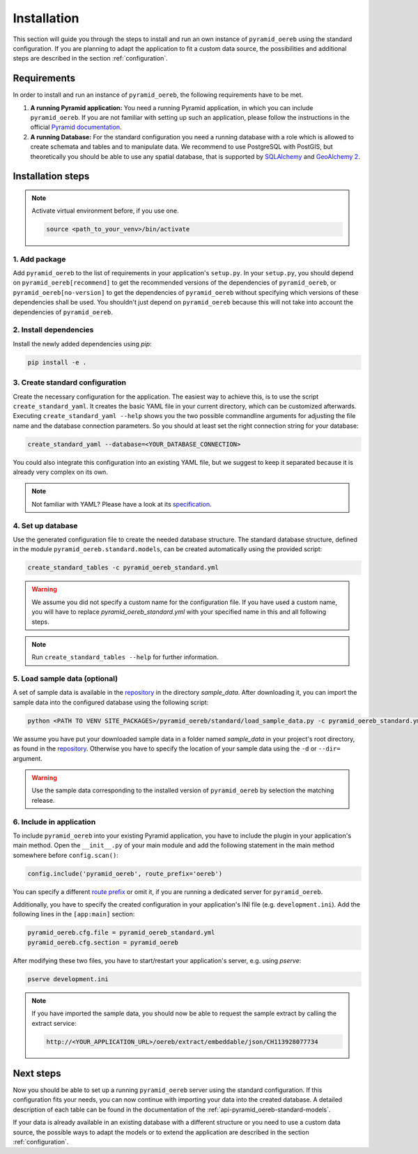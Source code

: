 .. _installation:

Installation
============

This section will guide you through the steps to install and run an own instance of ``pyramid_oereb`` using
the standard configuration. If you are planning to adapt the application to fit a custom data source, the
possibilities and additional steps are described in the section :ref:`configuration`.


.. _installation-requirements:

Requirements
------------

In order to install and run an instance of ``pyramid_oereb``, the following requirements have to be met.

1.  **A running Pyramid application:**
    You need a running Pyramid application, in which you can include ``pyramid_oereb``. If you are not
    familiar with setting up such an application, please follow the instructions in the official `Pyramid
    documentation <http://docs.pylonsproject.org/projects/pyramid/en/latest/#getting-started>`__.

2.  **A running Database:**
    For the standard configuration you need a running database with a role which is allowed to create schemata
    and tables and to manipulate data. We recommend to use PostgreSQL with PostGIS, but theoretically you
    should be able to use any spatial database, that is supported by `SQLAlchemy
    <https://www.sqlalchemy.org/>`__ and `GeoAlchemy 2 <https://geoalchemy-2.readthedocs.io/en/latest/>`__.


.. _installation-step:

Installation steps
------------------

.. note:: Activate virtual environment before, if you use one.

   .. code-block:: shell

    source <path_to_your_venv>/bin/activate


.. _installation-step-add-package:

1. Add package
..............

Add ``pyramid_oereb`` to the list of requirements in your application's ``setup.py``.
In your ``setup.py``, you should depend on ``pyramid_oereb[recommend]`` to get the recommended versions of
the dependencies of ``pyramid_oereb``, or ``pyramid_oereb[no-version]`` to get the dependencies of
``pyramid_oereb`` without specifying which versions of these dependencies shall be used. You shouldn't just
depend on ``pyramid_oereb`` because this will not take into account the dependencies of ``pyramid_oereb``.


.. _installation-step-dependencies:

2. Install dependencies
.......................

Install the newly added dependencies using *pip*:

.. code-block:: shell

 pip install -e .


.. _installation-step-configuration:

3. Create standard configuration
................................

Create the necessary configuration for the application. The easiest way to achieve this, is to use the script
``create_standard_yaml``. It creates the basic YAML file in your current directory, which can be customized
afterwards. Executing ``create_standard_yaml --help`` shows you the two possible commandline arguments for
adjusting the file name and the database connection parameters. So you should at least set the right
connection string for your database:

.. code-block:: shell

 create_standard_yaml --database=<YOUR_DATABASE_CONNECTION>

You could also integrate this configuration into an existing YAML file, but we suggest to keep it
separated because it is already very complex on its own.

.. note:: Not familiar with YAML? Please have a look at its `specification
   <http://www.yaml.org/spec/1.2/spec.html>`__.


.. _installation-step-database:

4. Set up database
..................

Use the generated configuration file to create the needed database structure. The standard database structure,
defined in the module ``pyramid_oereb.standard.models``, can be created automatically using the provided
script:

.. code-block:: shell

 create_standard_tables -c pyramid_oereb_standard.yml

.. warning:: We assume you did not specify a custom name for the configuration file. If you have used a custom
   name, you will have to replace `pyramid_oereb_standard.yml` with your specified name in this and all
   following steps.

.. note:: Run ``create_standard_tables --help`` for further information.


.. _installation-step-sample-data:

5. Load sample data (optional)
..............................

A set of sample data is available in the repository_ in the directory `sample_data`. After downloading it, you
can import the sample data into the configured database using the following script:

.. code-block:: shell

 python <PATH TO VENV SITE_PACKAGES>/pyramid_oereb/standard/load_sample_data.py -c pyramid_oereb_standard.yml

We assume you have put your downloaded sample data in a folder named `sample_data` in your project's root
directory, as found in the repository_. Otherwise you have to specify the location of your sample data using
the ``-d`` or ``--dir=`` argument.

.. warning:: Use the sample data corresponding to the installed version of ``pyramid_oereb`` by selection the
   matching release.


.. _installation-step-application:

6. Include in application
.........................

To include ``pyramid_oereb`` into your existing Pyramid application, you have to include the plugin in
your application's main method.
Open the ``__init__.py`` of your main module and add the following statement
in the main method somewhere before ``config.scan()``:

.. code-block:: python

 config.include('pyramid_oereb', route_prefix='oereb')

You can specify a different `route prefix <https://docs.pylonsproject.org/projects/pyramid/en/stable/narr/
urldispatch.html#using-a-route-prefix-to-compose-applications>`__ or omit it, if you are running a dedicated
server for ``pyramid_oereb``.

Additionally, you have to specify the created configuration in your application's INI file (e.g.
``development.ini``). Add the following lines in the ``[app:main]`` section:

.. code-block:: none

 pyramid_oereb.cfg.file = pyramid_oereb_standard.yml
 pyramid_oereb.cfg.section = pyramid_oereb

After modifying these two files, you have to start/restart your application's server, e.g. using `pserve`:

.. code-block:: none

 pserve development.ini

.. note:: If you have imported the sample data, you should now be able to request the sample extract by
   calling the extract service:

   .. code-block:: none

    http://<YOUR_APPLICATION_URL>/oereb/extract/embeddable/json/CH113928077734


.. _installation-next-steps:

Next steps
----------

Now you should be able to set up a running ``pyramid_oereb`` server using the standard configuration. If this
configuration fits your needs, you can now continue with importing your data into the created database. A
detailed description of each table can be found in the documentation of the
:ref:`api-pyramid_oereb-standard-models`.

If your data is already available in an existing database with a different structure or you need to use a
custom data source, the possible ways to adapt the models or to extend the application are described in the
section :ref:`configuration`.


.. _repository: https://github.com/camptocamp/pyramid_oereb/

